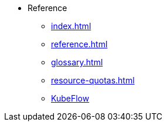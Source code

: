 * Reference
** xref:index.adoc[]
** xref:reference.adoc[]
** xref:glossary.adoc[]
** xref:resource-quotas.adoc[]
** link:https://www.kubeflow.org/docs/[KubeFlow]